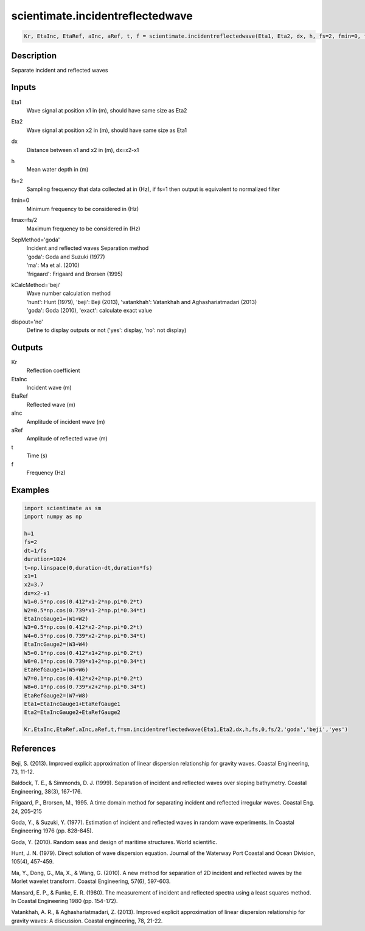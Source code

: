 .. ++++++++++++++++++++++++++++++++YA LATIF++++++++++++++++++++++++++++++++++
.. +                                                                        +
.. + ScientiMate                                                            +
.. + Earth-Science Data Analysis Library                                    +
.. +                                                                        +
.. + Developed by: Arash Karimpour                                          +
.. + Contact     : www.arashkarimpour.com                                   +
.. + Developed/Updated (yyyy-mm-dd): 2017-02-01                             +
.. +                                                                        +
.. ++++++++++++++++++++++++++++++++++++++++++++++++++++++++++++++++++++++++++

scientimate.incidentreflectedwave
=================================

.. code:: python

    Kr, EtaInc, EtaRef, aInc, aRef, t, f = scientimate.incidentreflectedwave(Eta1, Eta2, dx, h, fs=2, fmin=0, fmax=None, SepMethod='goda', kCalcMethod='beji', dispout='no')

Description
-----------

Separate incident and reflected waves

Inputs
------

Eta1
    Wave signal at position x1 in (m), should have same size as Eta2  
Eta2
    Wave signal at position x2 in (m), should have same size as Eta1 
dx
    Distance between x1 and x2 in (m), dx=x2-x1 
h
    Mean water depth in (m) 
fs=2
    Sampling frequency that data collected at in (Hz), if fs=1 then output is equivalent to normalized filter
fmin=0
    Minimum frequency to be considered in (Hz)
fmax=fs/2
    Maximum frequency to be considered in (Hz)
SepMethod='goda'
    | Incident and reflected waves Separation method 
    | 'goda': Goda and Suzuki (1977) 
    | 'ma': Ma et al. (2010)
    | 'frigaard': Frigaard and Brorsen (1995) 
kCalcMethod='beji'
    | Wave number calculation method 
    | 'hunt': Hunt (1979), 'beji': Beji (2013), 'vatankhah': Vatankhah and Aghashariatmadari (2013) 
    | 'goda': Goda (2010), 'exact': calculate exact value 
dispout='no'
    Define to display outputs or not ('yes': display, 'no': not display)

Outputs
-------

Kr
    Reflection coefficient
EtaInc
    Incident wave (m)
EtaRef
    Reflected wave (m)
aInc
    Amplitude of incident wave (m)
aRef
    Amplitude of reflected wave (m)
t
    Time (s)
f
    Frequency (Hz)

Examples
--------

.. code:: python

    import scientimate as sm
    import numpy as np

    h=1
    fs=2
    dt=1/fs
    duration=1024
    t=np.linspace(0,duration-dt,duration*fs)
    x1=1 
    x2=3.7
    dx=x2-x1
    W1=0.5*np.cos(0.412*x1-2*np.pi*0.2*t)
    W2=0.5*np.cos(0.739*x1-2*np.pi*0.34*t)
    EtaIncGauge1=(W1+W2)
    W3=0.5*np.cos(0.412*x2-2*np.pi*0.2*t)
    W4=0.5*np.cos(0.739*x2-2*np.pi*0.34*t)
    EtaIncGauge2=(W3+W4)
    W5=0.1*np.cos(0.412*x1+2*np.pi*0.2*t)
    W6=0.1*np.cos(0.739*x1+2*np.pi*0.34*t)
    EtaRefGauge1=(W5+W6)
    W7=0.1*np.cos(0.412*x2+2*np.pi*0.2*t)
    W8=0.1*np.cos(0.739*x2+2*np.pi*0.34*t)
    EtaRefGauge2=(W7+W8)
    Eta1=EtaIncGauge1+EtaRefGauge1
    Eta2=EtaIncGauge2+EtaRefGauge2

    Kr,EtaInc,EtaRef,aInc,aRef,t,f=sm.incidentreflectedwave(Eta1,Eta2,dx,h,fs,0,fs/2,'goda','beji','yes')

References
----------

Beji, S. (2013). 
Improved explicit approximation of linear dispersion relationship for gravity waves. 
Coastal Engineering, 73, 11-12.

Baldock, T. E., & Simmonds, D. J. (1999). Separation of incident and reflected waves over sloping bathymetry. 
Coastal Engineering, 38(3), 167-176.

Frigaard, P., Brorsen, M., 1995. A time domain method for separating incident and reflected irregular waves.
Coastal Eng. 24, 205–215

Goda, Y., & Suzuki, Y. (1977). Estimation of incident and reflected waves in random wave experiments. 
In Coastal Engineering 1976 (pp. 828-845).

Goda, Y. (2010). 
Random seas and design of maritime structures. 
World scientific.

Hunt, J. N. (1979). 
Direct solution of wave dispersion equation. 
Journal of the Waterway Port Coastal and Ocean Division, 105(4), 457-459.

Ma, Y., Dong, G., Ma, X., & Wang, G. (2010). 
A new method for separation of 2D incident and reflected waves by the Morlet wavelet transform. 
Coastal Engineering, 57(6), 597-603.

Mansard, E. P., & Funke, E. R. (1980). 
The measurement of incident and reflected spectra using a least squares method. 
In Coastal Engineering 1980 (pp. 154-172).

Vatankhah, A. R., & Aghashariatmadari, Z. (2013). 
Improved explicit approximation of linear dispersion relationship for gravity waves: A discussion. 
Coastal engineering, 78, 21-22.

.. License & Disclaimer
.. --------------------
..
.. Copyright (c) 2020 Arash Karimpour
..
.. http://www.arashkarimpour.com
..
.. THE SOFTWARE IS PROVIDED "AS IS", WITHOUT WARRANTY OF ANY KIND, EXPRESS OR
.. IMPLIED, INCLUDING BUT NOT LIMITED TO THE WARRANTIES OF MERCHANTABILITY,
.. FITNESS FOR A PARTICULAR PURPOSE AND NONINFRINGEMENT. IN NO EVENT SHALL THE
.. AUTHORS OR COPYRIGHT HOLDERS BE LIABLE FOR ANY CLAIM, DAMAGES OR OTHER
.. LIABILITY, WHETHER IN AN ACTION OF CONTRACT, TORT OR OTHERWISE, ARISING FROM,
.. OUT OF OR IN CONNECTION WITH THE SOFTWARE OR THE USE OR OTHER DEALINGS IN THE
.. SOFTWARE.
